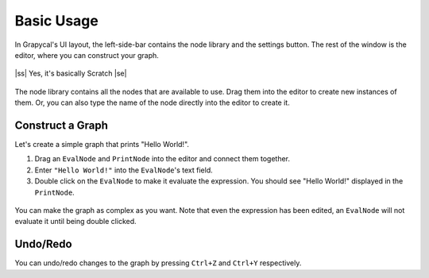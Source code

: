 .. |ss| raw:: html

    <strike>

.. |se| raw:: html

    </strike>

Basic Usage
=============

In Grapycal's UI layout, the left-side-bar contains the node library and the settings button.
The rest of the window is the editor, where you can construct your graph.

.. figure:: https://i.imgur.com/gwDaxN0.png
    :align: center
    :width: 80%

    |ss| Yes, it's basically Scratch |se|

The node library contains all the nodes that are available to use. 
Drag them into the editor to create new instances of them.
Or, you can also type the name of the node directly into the editor to create it.

Construct a Graph
-------------------

Let's create a simple graph that prints "Hello World!".

1. Drag an ``EvalNode`` and ``PrintNode`` into the editor and connect them together. 
2. Enter ``"Hello World!"`` into the ``EvalNode``'s text field.
3. Double click on the ``EvalNode`` to make it evaluate the expression. You should see "Hello World!" displayed in the ``PrintNode``.

.. figure:: https://i.imgur.com/6Cq3GbF.png
    :align: center
    :width: 80%

You can make the graph as complex as you want. Note that even the expression has been edited, an ``EvalNode`` will not evaluate it until being double clicked.

.. figure:: https://i.imgur.com/8wsG4WC.png
    :align: center
    :width: 80%

Undo/Redo
---------

You can undo/redo changes to the graph by pressing ``Ctrl+Z`` and ``Ctrl+Y`` respectively.